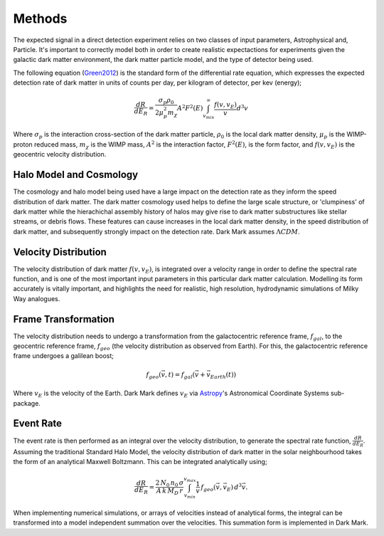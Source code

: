 Methods
===============
The expected signal in a direct detection experiment relies on two classes of input parameters, Astrophysical and, Particle. It's important to correctly model both in order to create realistic expectactions for experiments given the galactic dark matter environment, the dark matter particle model, and the type of detector being used. 

The following equation (Green2012_) is the standard form of the differential rate equation, which expresses the expected detection rate of dark matter in units of counts per day, per kilogram of detector, per kev (energy);

.. math::
    \frac{dR}{dE_R} = \frac{\sigma_p \rho_0}{2 \mu_p^2 m_{\chi}} A^2 F^2(E) \int_{v_{min}}^{\infty} \frac{f(v, v_E)}{v} d^3v

Where :math:`\sigma_p` is the interaction cross-section of the dark matter particle, :math:`\rho_0` is the local dark matter density, :math:`\mu_p` is the WIMP-proton reduced mass, :math:`m_{\chi}` is the WIMP mass, :math:`A^2` is the interaction factor, :math:`F^2(E)`, is the form factor, and :math:`f(v, v_E)` is the geocentric velocity distribution.

  
Halo Model and Cosmology
--------------------------
The cosmology and halo model being used have a large impact on the detection rate as they inform the speed distribution of dark matter. The dark matter cosmology used helps to define the large scale structure, or 'clumpiness' of dark matter while the hierachichal assembly history of halos may give rise to dark matter substructures like stellar streams, or debris flows. These features can cause increases in the local dark matter density, in the speed distribution of dark matter, and subsequently strongly impact on the detection rate. Dark Mark assumes :math:`\Lambda CDM`.  


Velocity Distribution
-----------------------
The velocity distribution of dark matter :math:`f(v,v_E)`, is integrated over a velocity range in order to define the spectral rate function, and is one of the most important input parameters in this particular dark matter calculation. Modelling its form accurately is vitally important, and highlights the need for realistic, high resolution, hydrodynamic simulations of Milky Way analogues. 


Frame Transformation
-----------------------
The velocity distribution needs to undergo a transformation from the galactocentric reference frame, :math:`f_{gal}`, to the geocentric reference frame, :math:`f_{geo}` (the velocity distribution as observed from Earth). For this, the galactocentric reference frame undergoes a galilean boost; 

.. math::
    f_{geo}(\vec{v}, t) = {f}_{gal}(\vec{v}+\vec{v}_{Earth}(t))

Where :math:`v_E` is the velocity of the Earth. Dark Mark defines :math:`v_E` via Astropy_'s Astronomical Coordinate Systems sub-package. 

Event Rate
--------------
The event rate is then performed as an integral over the velocity distribution, to generate the spectral rate function, :math:`\frac{dR}{dE_R}`. Assuming the traditional Standard Halo Model, the velocity distribution of dark matter in the solar neighbourhood takes the form of an analytical Maxwell Boltzmann. This can be integrated analytically using; 

.. math::
    \frac{dR}{dE_R} = \frac{2\, N_0 \, n_0 \, \sigma}{A \, k \, M_D \, r} \int_{v_{min}}^{v_{max}} \frac{1}{v} \, f_{geo}(\vec{v},\vec{v}_E) \, d^3\vec{v}.


When implementing numerical simulations, or arrays of velocities instead of analytical forms, the integral can be transformed into a model independent summation over the velocities. This summation form is implemented in Dark Mark.

.. _Green2012: https://arxiv.org/abs/1112.0524
.. _Astropy: https://www.astropy.org/

